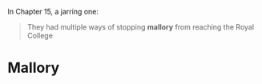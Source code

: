 :PROPERTIES:
:Author: Noumero
:Score: 1
:DateUnix: 1510737289.0
:DateShort: 2017-Nov-15
:END:

In Chapter 15, a jarring one:

#+begin_quote
  They had multiple ways of stopping *mallory* from reaching the Royal College
#+end_quote

* Mallory